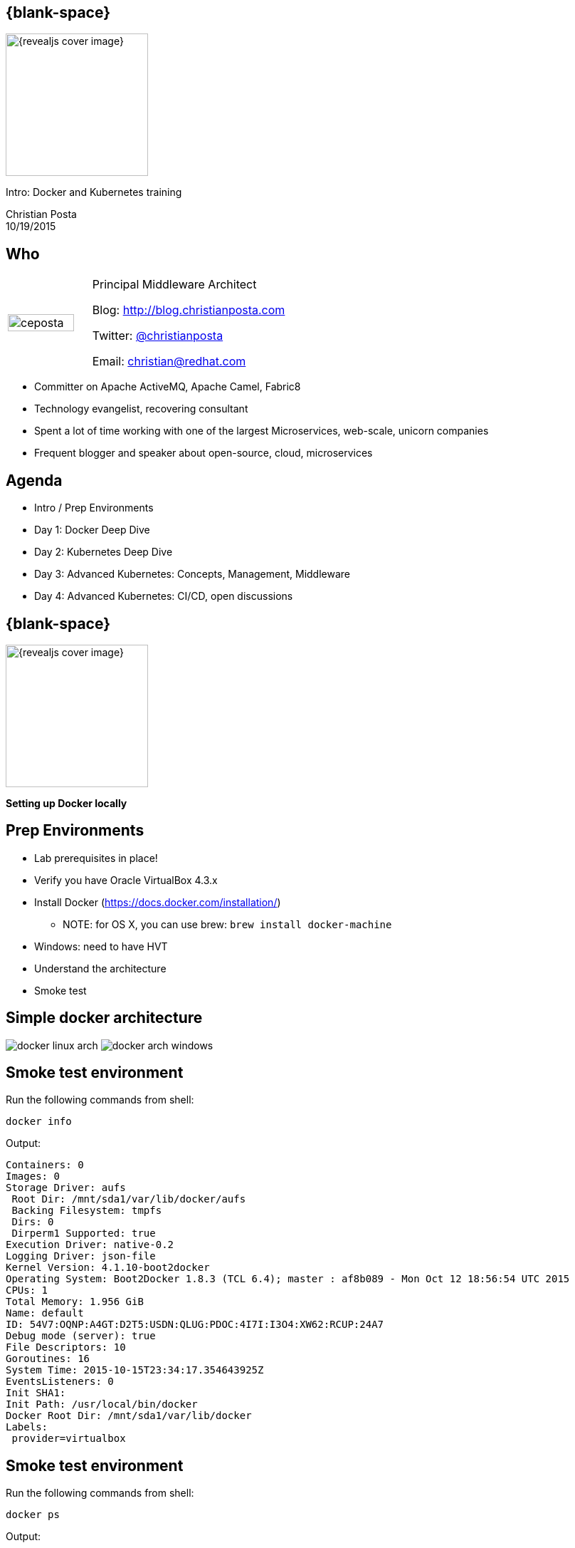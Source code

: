 :footer_copyright: Copyright ©2015 Red Hat, Inc.
:imagesdir: images/
:speaker: Christian Posta
:speaker-title: Principal Middleware Architect
:speaker-email: christian@redhat.com
:speaker-blog: http://blog.christianposta.com
:speaker-twitter: http://twitter.com/christianposta[@christianposta]
:talk-speaker: {speaker}
:talk-name: Intro: Docker and Kubernetes training
:talk-date: 10/19/2015

[#cover,data-background-image="revealjs-redhat/image/1156524-bg_redhat.png" data-background-color="#cc0000"]
== {blank-space}

[#block,width="200px",left="70px",top="0px"]
image::{revealjs_cover_image}[]

[#cover-h1,width="600px",left="0px",top="200px"]
{talk-name}

[#cover-h2,width="800px",left="0px",top="450px"]
{speaker} +
{talk-date}

// ************** who - christian ********
[#who]
== Who

[.noredheader,cols="30,70"]
|===
| image:ceposta.png[width="90%",height="100%"]
| {speaker-title}

Blog: {speaker-blog}

Twitter: {speaker-twitter}

Email: {speaker-email} |
|===

* Committer on Apache ActiveMQ, Apache Camel, Fabric8
* Technology evangelist, recovering consultant
* Spent a lot of time working with one of the largest Microservices, web-scale, unicorn companies
* Frequent blogger and speaker about open-source, cloud, microservices

// ************** Agenda  ********
[#agenda]
== Agenda

* Intro / Prep Environments
* Day 1: Docker Deep Dive
* Day 2: Kubernetes Deep Dive
* Day 3: Advanced Kubernetes: Concepts, Management, Middleware
* Day 4: Advanced Kubernetes: CI/CD, open discussions


// ************** transition page ************
[#transition1, data-background-image="revealjs-redhat/image/1156524-bg_redhat.png" data-background-color="#cc0000"]
== {blank-space}

[#block,width="200px",left="70px",top="0px"]
image::{revealjs_cover_image}[]

[#cover-h1,width="600px",left="0px",top="400px"]
*Setting up Docker locally*

// ************** prep ********
[#prep]
== Prep Environments

* Lab prerequisites in place!
* Verify you have Oracle VirtualBox 4.3.x
* Install Docker (https://docs.docker.com/installation/)
** NOTE: for OS X, you can use brew: `brew install docker-machine`
* Windows: need to have HVT
* Understand the architecture
* Smoke test

// ************** simple arch ********
[#simpelarch]
== Simple docker architecture

[#block,top="150px"]
image:docker/install/docker-linux-arch.png[]
image:docker/install/docker-arch-windows.png[]

// ************** Smoke test ********
[#smoketest]
== Smoke test environment

Run the following commands from shell:

    docker info


Output:
....
Containers: 0
Images: 0
Storage Driver: aufs
 Root Dir: /mnt/sda1/var/lib/docker/aufs
 Backing Filesystem: tmpfs
 Dirs: 0
 Dirperm1 Supported: true
Execution Driver: native-0.2
Logging Driver: json-file
Kernel Version: 4.1.10-boot2docker
Operating System: Boot2Docker 1.8.3 (TCL 6.4); master : af8b089 - Mon Oct 12 18:56:54 UTC 2015
CPUs: 1
Total Memory: 1.956 GiB
Name: default
ID: 54V7:OQNP:A4GT:D2T5:USDN:QLUG:PDOC:4I7I:I3O4:XW62:RCUP:24A7
Debug mode (server): true
File Descriptors: 10
Goroutines: 16
System Time: 2015-10-15T23:34:17.354643925Z
EventsListeners: 0
Init SHA1:
Init Path: /usr/local/bin/docker
Docker Root Dir: /mnt/sda1/var/lib/docker
Labels:
 provider=virtualbox
....

// ************** Smoke test ********
[#smoketest2]
== Smoke test environment

Run the following commands from shell:

    docker ps


Output:
....
CONTAINER ID        IMAGE               COMMAND             CREATED             STATUS              PORTS               NAMES
....


// ************** so special ********
[#sospecial]
== So what's so special?

[#block,width="800px",top="50px"]
image:day1/docker-animated-1.gif[]

// ************** transition page ************
[#transition2, data-background-image="revealjs-redhat/image/1156524-bg_redhat.png" data-background-color="#cc0000"]
== {blank-space}

[#block,width="200px",left="70px",top="0px"]
image::{revealjs_cover_image}[]

[#cover-h1,left="0px",top="350px",width="2000px"]
*Continue on to Day 1 presentations!*





